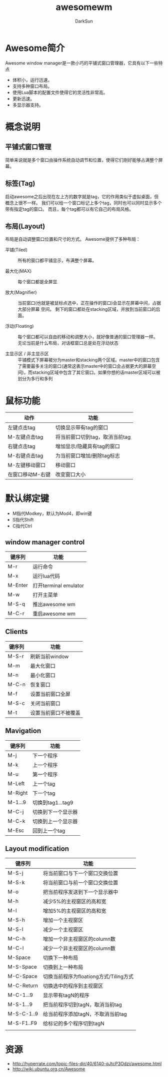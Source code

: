 #+TITLE: awesomewm
#+AUTHOR: DarkSun
#+EMAIL: lujun9972@gmail.com
#+OPTIONS: H3 num:nil toc:nil \n:nil ::t |:t ^:nil -:nil f:t *:t <:t

* Awesome简介
Awesome window manager是一款小巧的平铺式窗口管理器，它具有以下一些特点
+ 体积小，运行迅速。
+ 支持多种窗口布局。
+ 使用Lua脚本的配置文件使得它的灵活性非常高。
+ 更新迅速。
+ 多显示器支持。
* 概念说明
** 平铺式窗口管理
简单来说就是多个窗口由操作系统自动调节和位置，使得它们刚好能够占满整个屏幕。
** 标签(Tag)
启动awesome之后出现在左上方的数字就是tag，它的作用类似于虚拟桌面，但概念上很不一样。 我们可以给一个窗口标记上多个tag，同时也可以同时显示多个带有指定tag的窗口。
而且，每个tag都可以有它自己的布局风格。
** 布局(Layout)
布局是自动调整窗口位置和尺寸的方式。 Awesome提供了多种布局：

+ 平铺(Tiled) :: 所有的窗口都平铺显示，布满整个屏幕。

+ 最大化(MAX) :: 每个窗口都是全屏显

+ 放大(Magnifier) :: 当前窗口(也就是被鼠标点选中，正在操作的窗口)会显示在屏幕中间，占据大部分屏幕 空间。 剩下的窗口都处在stacking区域，并放到当前窗口的后面。

+ 浮动(Floating) :: 每个窗口都可以自由的移动和调整大小，就好像普通的窗口管理器一样。 无论当前是什么布局，对话框窗口总是处在浮动状态

+ 主显示区 / 非主显示区 :: 平铺模式下屏幕被分为master和stacking两个区域。master中的窗口包含了需要最多关注的窗口(通常这表示master中的窗口会占据更大的屏幕空间)，而stacking区域中包含了其它窗口。如果你想的话master区域可以被划分为多行和多列

* 鼠标功能
| 动作             | 功能                           |
|------------------+--------------------------------|
| 左键点击tag      | 切换显示带有tag的窗口          |
| M-左键点击tag    | 将当前窗口切到tag，取消当前tag |
| 右键点击tag      | 增加显示/隐藏具有tag的窗口     |
| M-右键点击tag    | 为当前窗口增加/删除tag标志     |
| M-左键移动窗口   | 移动窗口                       |
| 在窗口移动M-右键 | 改变窗口大小                   |
* 默认绑定键
+ M指代Modkey，默认为Mod4，即win键
+ S指代Shift
+ C指代Ctrl
** window manager control
| 键序列  | 功能                  |
|---------+-----------------------|
| M-r     | 运行命令              |
| M-x     | 运行lua代码           |
| M-Enter | 打开terminal emulator |
| M-w     | 打开主菜单            |
| M-S-q   | 推出awesome wm        |
| M-C-r   | 重启awesome wm          |
** Clients
 | 键序列 | 功能           |
 |--------+----------------|
 | M-S-r  | 刷新当前window |
 | M-m    | 最大化窗口     |
 | M-n    | 最小化窗口     |
 | M-C-n  | 恢复窗口       |
 | M-f    | 设置当前窗口全屏   |
 | M-S-c  | 关闭当前窗口   |
 | M-t    | 设置当前窗口不被覆盖 |
** Mavigation
| 键序列  | 功能               |
|---------+--------------------|
| M-j     | 下一个程序       |
| M-k     | 上一个程序       |
| M-u     | 第一个程序       |
| M-Left  | 上一个tag          |
| M-Right | 下一个tag          |
| M-1...9 | 切换到tag1...tag9  |
| M-C-j   | 切换到下一个显示器 |
| M-C-k   | 切换到上一个显示器 |
| M-Esc   | 回到上一个tag      |
** Layout modification
| 键序列     | 功能                                   |
|------------+----------------------------------------|
| M-S-j      | 将当前窗口与下一个窗口交换位置         |
| M-S-k      | 将当前窗口与前一个窗口交换位置                        |
| M-o        | 把当前程序发送到下一个显示器中         |
| M-h        | 减少5%的主视窗区的高和宽               |
| M-l        | 增加5%的主视窗区的高和宽               |
| M-S-h      | 增加一个主视窗区                       |
| M-S-l      | 减少一个主视窗区                       |
| M-C-h      | 增加一个非主视窗区的column数           |
| M-C-l      | 减少一个非主视窗区的column数           |
| M-Space    | 切换下一种布局                         |
| M-S-Space  | 切换到上一种布局                       |
| M-C-Space  | 切换当前程序为floationg方式/Tiling方式 |
| M-C-Return | 切换选中的程序到主视窗区                |
| M-C-1...9  | 显示带有tagN的程序                     |
| M-S-1...9  | 把当前程序切到tagN，取消当前tag        |
| M-S-C-1..9 | 给当前程序添加tagN，不取消当前tag      |
| M-S-F1..F9 | 给标记的多个程序切到tagN               |
|            |                                        |
* 资源
+ http://hyperrate.com/topic-files-dir/40/6140-qJtcP3Odzi/awesome.html
+ http://wiki.ubuntu.org.cn/Awesome
